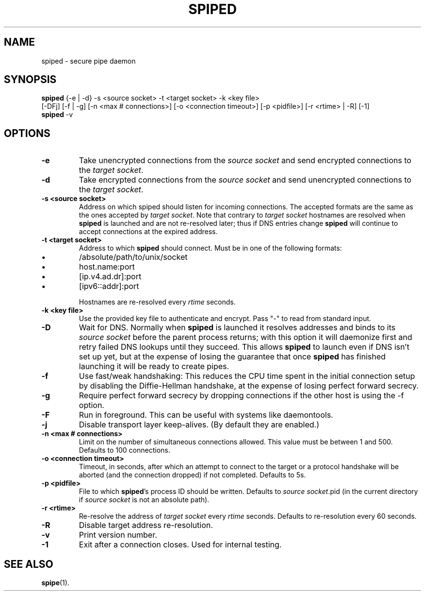 .\"-
.\" Copyright (c) 2012 Andreas Olsson
.\" Copyright (c) 2016 Tim Duesterhus
.\"
.\" Redistribution and use in source and binary forms, with or without
.\" modification, are permitted provided that the following conditions
.\" are met:
.\" 1. Redistributions of source code must retain the above copyright
.\"    notice, this list of conditions and the following disclaimer.
.\" 2. Redistributions in binary form must reproduce the above copyright
.\"    notice, this list of conditions and the following disclaimer in the
.\"    documentation and/or other materials provided with the distribution.
.\"
.\" THIS SOFTWARE IS PROVIDED BY THE AUTHOR AND CONTRIBUTORS ``AS IS'' AND
.\" ANY EXPRESS OR IMPLIED WARRANTIES, INCLUDING, BUT NOT LIMITED TO, THE
.\" IMPLIED WARRANTIES OF MERCHANTABILITY AND FITNESS FOR A PARTICULAR PURPOSE
.\" ARE DISCLAIMED.  IN NO EVENT SHALL THE AUTHOR OR CONTRIBUTORS BE LIABLE
.\" FOR ANY DIRECT, INDIRECT, INCIDENTAL, SPECIAL, EXEMPLARY, OR CONSEQUENTIAL
.\" DAMAGES (INCLUDING, BUT NOT LIMITED TO, PROCUREMENT OF SUBSTITUTE GOODS
.\" OR SERVICES; LOSS OF USE, DATA, OR PROFITS; OR BUSINESS INTERRUPTION)
.\" HOWEVER CAUSED AND ON ANY THEORY OF LIABILITY, WHETHER IN CONTRACT, STRICT
.\" LIABILITY, OR TORT (INCLUDING NEGLIGENCE OR OTHERWISE) ARISING IN ANY WAY
.\" OUT OF THE USE OF THIS SOFTWARE, EVEN IF ADVISED OF THE POSSIBILITY OF
.\" SUCH DAMAGE.
.TH SPIPED 1 "@DATE@" "spiped @VERSION@" "spiped README"
.SH NAME
spiped - secure pipe daemon
.SH SYNOPSIS
.B spiped
{\-e | \-d} \-s <source socket>
\-t <target socket>
\-k <key file>
.br
[\-DFj]
[\-f | \-g]
[\-n <max # connections>]
[\-o <connection timeout>]
[\-p <pidfile>]
[\-r <rtime> | \-R]
[\-1]
.br
.B spiped
\-v
.SH OPTIONS
.TP
.B \-e
Take unencrypted connections from the
.I source socket
and send encrypted connections to the
.IR "target socket" .
.TP
.B \-d
Take encrypted connections from the
.I source socket
and send unencrypted connections to the
.IR "target socket" .
.TP
.B \-s <source socket>
Address on which spiped should listen for incoming connections.  The
accepted formats are the same as the ones accepted by
.IR "target socket" .
Note that contrary to
.I target socket
hostnames are resolved when
.B spiped
is launched and are not re-resolved later; thus if DNS entries change
.B spiped
will continue to accept connections at the expired address.
.TP
.B \-t <target socket>
Address to which
.B spiped
should connect.
Must be in one of the following formats:
.IP \(bu
/absolute/path/to/unix/socket
.IP \(bu
host.name:port
.IP \(bu
[ip.v4.ad.dr]:port
.IP \(bu
[ipv6::addr]:port
.IP
Hostnames are re-resolved every
.I rtime
seconds.
.TP
.B \-k <key file>
Use the provided key file to authenticate and encrypt.
Pass "\-" to read from standard input.
.TP
.B \-D
Wait for DNS.  Normally when
.B spiped
is launched it resolves addresses and binds to its
.I source socket
before the parent process returns; with this option it will daemonize
first and retry failed DNS lookups until they succeed.  This allows
.B spiped
to launch even if DNS isn't set up yet, but at the expense of losing
the guarantee that once
.B spiped
has finished launching it will be ready to create pipes.
.TP
.B \-f
Use fast/weak handshaking: This reduces the CPU time spent in the
initial connection setup by disabling the Diffie-Hellman handshake, at the
expense of losing perfect forward secrecy.
.TP
.B \-g
Require perfect forward secrecy by dropping connections if the other
host is using the \-f option.
.TP
.B \-F
Run in foreground.  This can be useful with systems like daemontools.
.TP
.B \-j
Disable transport layer keep-alives.
(By default they are enabled.)
.TP
.B \-n <max # connections>
Limit on the number of simultaneous connections allowed.
This value must be between 1 and 500.
Defaults to 100 connections.
.TP
.B \-o <connection timeout>
Timeout, in seconds, after which an attempt to connect to the target
or a protocol handshake will be aborted (and the connection dropped)
if not completed.  Defaults to 5s.
.TP
.B \-p <pidfile>
File to which
.BR spiped 's
process ID should be written.  Defaults to
.IR "source socket" .pid
(in the current directory if
.I source socket
is not an absolute path).
.TP
.B \-r <rtime>
Re-resolve the address of
.I target socket
every
.I rtime
seconds.
Defaults to re-resolution every 60 seconds.
.TP
.B \-R
Disable target address re-resolution.
.TP
.B \-v
Print version number.
.TP
.B \-1
Exit after a connection closes.  Used for internal testing.
.SH SEE ALSO
.BR spipe (1).
